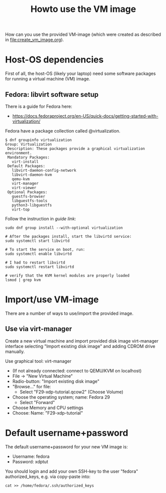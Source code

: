 # -*- fill-column: 76; -*-
#+Title: Howto use the VM image
#+OPTIONS: ^:nil

How can you use the provided VM-image (which were created as described in
[[file:create_vm_image.org]]).

* Host-OS dependencies

First of all, the host-OS (likely your laptop) need some software packages for
running a virtual machine (VM) image.

** Fedora: libvirt software setup

There is a guide for Fedora here:
- https://docs.fedoraproject.org/en-US/quick-docs/getting-started-with-virtualization/

Fedora have a package collection called @virtualization.

#+begin_example
$ dnf groupinfo virtualization
Group: Virtualization
 Description: These packages provide a graphical virtualization environment.
 Mandatory Packages:
   virt-install
 Default Packages:
   libvirt-daemon-config-network
   libvirt-daemon-kvm
   qemu-kvm
   virt-manager
   virt-viewer
 Optional Packages:
   guestfs-browser
   libguestfs-tools
   python3-libguestfs
   virt-top
#+end_example

Follow the instruction in [[ https://docs.fedoraproject.org/en-US/quick-docs/getting-started-with-virtualization/][guide link]]:

#+begin_example
sudo dnf group install --with-optional virtualization

# After the packages install, start the libvirtd service:
sudo systemctl start libvirtd

# To start the service on boot, run:
sudo systemctl enable libvirtd

# I had to restart libvirtd
sudo systemctl restart libvirtd

# verify that the KVM kernel modules are properly loaded
lsmod | grep kvm
#+end_example


* Import/use VM-image

There are a number of ways to use/import the provided image.

** Use via virt-manager

Create a new virtual machine and import provided disk image virt-manager
interface selecting "Import existing disk image" and adding CDROM drive
manually.

Use graphical tool: virt-manager
 - (If not already connected: connect to QEMU/KVM on localhost)
 - File -> "New Virtual Machine"
 - Radio-button: "Import existing disk image"
 - "Browse..." for file:
   * Select "F29-xdp-tutorial.qcow2" (Choose Volume)
 - Choose the operating system; name: Fedora 29
   * Select "Forward"
 - Choose Memory and CPU settings
 - Choose: Name: "F29-xdp-tutorial"

* Default username+password

The default username+password for your new VM image is:
- Username: fedora
- Password: xdptut

You should login and add your own SSH-key to the user "fedora"
authorized_keys, e.g. via copy-paste into:

#+begin_example
cat >> /home/fedora/.ssh/authorized_keys
#+end_example

